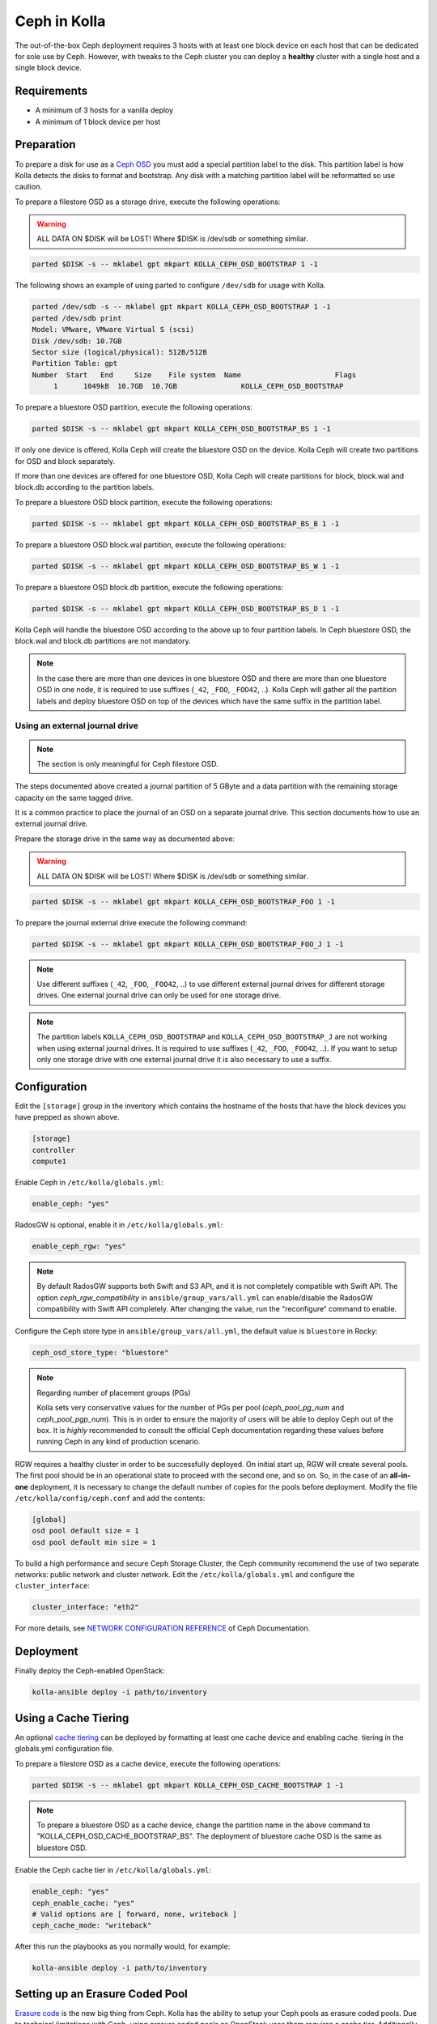 .. _ceph-guide:

=============
Ceph in Kolla
=============

The out-of-the-box Ceph deployment requires 3 hosts with at least one block
device on each host that can be dedicated for sole use by Ceph. However, with
tweaks to the Ceph cluster you can deploy a **healthy** cluster with a single
host and a single block device.

Requirements
~~~~~~~~~~~~

* A minimum of 3 hosts for a vanilla deploy
* A minimum of 1 block device per host

Preparation
~~~~~~~~~~~

To prepare a disk for use as a
`Ceph OSD <http://docs.ceph.com/docs/master/man/8/ceph-osd/>`_ you must add a
special partition label to the disk. This partition label is how Kolla detects
the disks to format and bootstrap. Any disk with a matching partition label
will be reformatted so use caution.

To prepare a filestore OSD as a storage drive, execute the following
operations:

.. warning::

   ALL DATA ON $DISK will be LOST! Where $DISK is /dev/sdb or something similar.

.. code-block:: console

   parted $DISK -s -- mklabel gpt mkpart KOLLA_CEPH_OSD_BOOTSTRAP 1 -1

.. end

The following shows an example of using parted to configure ``/dev/sdb`` for
usage with Kolla.

.. code-block:: console

   parted /dev/sdb -s -- mklabel gpt mkpart KOLLA_CEPH_OSD_BOOTSTRAP 1 -1
   parted /dev/sdb print
   Model: VMware, VMware Virtual S (scsi)
   Disk /dev/sdb: 10.7GB
   Sector size (logical/physical): 512B/512B
   Partition Table: gpt
   Number  Start   End     Size    File system  Name                      Flags
        1      1049kB  10.7GB  10.7GB               KOLLA_CEPH_OSD_BOOTSTRAP

.. end

To prepare a bluestore OSD partition, execute the following operations:

.. code-block:: console

   parted $DISK -s -- mklabel gpt mkpart KOLLA_CEPH_OSD_BOOTSTRAP_BS 1 -1

.. end

If only one device is offered, Kolla Ceph will create the bluestore OSD on the
device. Kolla Ceph will create two partitions for OSD and block separately.

If more than one devices are offered for one bluestore OSD, Kolla Ceph will
create partitions for block, block.wal and block.db according to the partition
labels.

To prepare a bluestore OSD block partition, execute the following operations:

.. code-block:: console

   parted $DISK -s -- mklabel gpt mkpart KOLLA_CEPH_OSD_BOOTSTRAP_BS_B 1 -1

.. end

To prepare a bluestore OSD block.wal partition, execute the following
operations:

.. code-block:: console

   parted $DISK -s -- mklabel gpt mkpart KOLLA_CEPH_OSD_BOOTSTRAP_BS_W 1 -1

.. end

To prepare a bluestore OSD block.db partition, execute the following
operations:

.. code-block:: console

   parted $DISK -s -- mklabel gpt mkpart KOLLA_CEPH_OSD_BOOTSTRAP_BS_D 1 -1

.. end

Kolla Ceph will handle the bluestore OSD according to the above up to four
partition labels. In Ceph bluestore OSD, the block.wal and block.db partitions
are not mandatory.

.. note::

   In the case there are more than one devices in one bluestore OSD and there
   are more than one bluestore OSD in one node, it is required to use suffixes
   (``_42``, ``_FOO``, ``_FOO42``, ..). Kolla Ceph will gather all the
   partition labels and deploy bluestore OSD on top of the devices which have
   the same suffix in the partition label.


Using an external journal drive
-------------------------------

.. note::

   The section is only meaningful for Ceph filestore OSD.

.. end

The steps documented above created a journal partition of 5 GByte
and a data partition with the remaining storage capacity on the same tagged
drive.

It is a common practice to place the journal of an OSD on a separate
journal drive. This section documents how to use an external journal drive.

Prepare the storage drive in the same way as documented above:

.. warning::

   ALL DATA ON $DISK will be LOST! Where $DISK is /dev/sdb or something similar.

.. code-block:: console

   parted $DISK -s -- mklabel gpt mkpart KOLLA_CEPH_OSD_BOOTSTRAP_FOO 1 -1

.. end

To prepare the journal external drive execute the following command:

.. code-block:: console

   parted $DISK -s -- mklabel gpt mkpart KOLLA_CEPH_OSD_BOOTSTRAP_FOO_J 1 -1

.. end

.. note::

   Use different suffixes (``_42``, ``_FOO``, ``_FOO42``, ..) to use different external
   journal drives for different storage drives. One external journal drive can only
   be used for one storage drive.

.. note::

   The partition labels ``KOLLA_CEPH_OSD_BOOTSTRAP`` and ``KOLLA_CEPH_OSD_BOOTSTRAP_J``
   are not working when using external journal drives. It is required to use
   suffixes (``_42``, ``_FOO``, ``_FOO42``, ..). If you want to setup only one
   storage drive with one external journal drive it is also necessary to use a suffix.


Configuration
~~~~~~~~~~~~~

Edit the ``[storage]`` group in the inventory which contains the hostname
of the hosts that have the block devices you have prepped as shown above.

.. code-block:: ini

   [storage]
   controller
   compute1

.. end

Enable Ceph in ``/etc/kolla/globals.yml``:

.. code-block:: yaml

   enable_ceph: "yes"

.. end

RadosGW is optional, enable it in ``/etc/kolla/globals.yml``:

.. code-block:: yaml

   enable_ceph_rgw: "yes"

.. end

.. note::

    By default RadosGW supports both Swift and S3 API, and it is not
    completely compatible with Swift API. The option `ceph_rgw_compatibility`
    in ``ansible/group_vars/all.yml`` can enable/disable the RadosGW
    compatibility with Swift API completely. After changing the value, run the
    "reconfigure“ command to enable.

.. end

Configure the Ceph store type in ``ansible/group_vars/all.yml``, the default
value is ``bluestore`` in Rocky:

.. code-block:: yaml

   ceph_osd_store_type: "bluestore"

.. end

.. note::

    Regarding number of placement groups (PGs)

    Kolla sets very conservative values for the number of PGs per pool
    (`ceph_pool_pg_num` and `ceph_pool_pgp_num`). This is in order to ensure
    the majority of users will be able to deploy Ceph out of the box. It is
    *highly* recommended to consult the official Ceph documentation regarding
    these values before running Ceph in any kind of production scenario.

.. end

RGW requires a healthy cluster in order to be successfully deployed. On initial
start up, RGW will create several pools. The first pool should be in an
operational state to proceed with the second one, and so on. So, in the case of
an **all-in-one** deployment, it is necessary to change the default number of
copies for the pools before deployment. Modify the file
``/etc/kolla/config/ceph.conf`` and add the contents:

.. path /etc/kolla/config/ceph.conf
.. code-block:: ini

   [global]
   osd pool default size = 1
   osd pool default min size = 1

.. end

To build a high performance and secure Ceph Storage Cluster, the Ceph community
recommend the use of two separate networks: public network and cluster network.
Edit the ``/etc/kolla/globals.yml`` and configure the ``cluster_interface``:

.. path /etc/kolla/globals.yml
.. code-block:: yaml

   cluster_interface: "eth2"

.. end

For more details, see `NETWORK CONFIGURATION REFERENCE
<http://docs.ceph.com/docs/master/rados/configuration/network-config-ref/#ceph-networks>`_
of Ceph Documentation.

Deployment
~~~~~~~~~~

Finally deploy the Ceph-enabled OpenStack:

.. code-block:: console

   kolla-ansible deploy -i path/to/inventory

.. end

Using a Cache Tiering
~~~~~~~~~~~~~~~~~~~~~

An optional `cache tiering <http://docs.ceph.com/docs/jewel/rados/operations/cache-tiering/>`_
can be deployed by formatting at least one cache device and enabling cache.
tiering in the globals.yml configuration file.

To prepare a filestore OSD as a cache device, execute the following
operations:

.. code-block:: console

   parted $DISK -s -- mklabel gpt mkpart KOLLA_CEPH_OSD_CACHE_BOOTSTRAP 1 -1

.. end

.. note::

   To prepare a bluestore OSD as a cache device, change the partition name in
   the above command to "KOLLA_CEPH_OSD_CACHE_BOOTSTRAP_BS". The deployment of
   bluestore cache OSD is the same as bluestore OSD.

.. end

Enable the Ceph cache tier in ``/etc/kolla/globals.yml``:

.. code-block:: yaml

   enable_ceph: "yes"
   ceph_enable_cache: "yes"
   # Valid options are [ forward, none, writeback ]
   ceph_cache_mode: "writeback"

.. end

After this run the playbooks as you normally would, for example:

.. code-block:: console

   kolla-ansible deploy -i path/to/inventory

.. end

Setting up an Erasure Coded Pool
~~~~~~~~~~~~~~~~~~~~~~~~~~~~~~~~

`Erasure code <http://docs.ceph.com/docs/jewel/rados/operations/erasure-code/>`_
is the new big thing from Ceph. Kolla has the ability to setup your Ceph pools
as erasure coded pools. Due to technical limitations with Ceph, using erasure
coded pools as OpenStack uses them requires a cache tier. Additionally, you
must make the choice to use an erasure coded pool or a replicated pool
(the default) when you initially deploy. You cannot change this without
completely removing the pool and recreating it.

To enable erasure coded pools add the following options to your
``/etc/kolla/globals.yml`` configuration file:

.. code-block:: yaml

   # A requirement for using the erasure-coded pools is you must setup a cache tier
   # Valid options are [ erasure, replicated ]
   ceph_pool_type: "erasure"
   # Optionally, you can change the profile
   #ceph_erasure_profile: "k=4 m=2 ruleset-failure-domain=host"

.. end

Managing Ceph
~~~~~~~~~~~~~

Check the Ceph status for more diagnostic information. The sample output below
indicates a healthy cluster:

.. code-block:: console

   docker exec ceph_mon ceph -s

   cluster:
     id:     f2ed6c00-c043-4e1c-81b6-07c512db26b1
     health: HEALTH_OK

   services:
     mon: 1 daemons, quorum 172.16.31.121
     mgr: poc12-01(active)
     osd: 4 osds: 4 up, 4 in; 5 remapped pgs

   data:
     pools:   4 pools, 512 pgs
     objects: 0 objects, 0 bytes
     usage:   432 MB used, 60963 MB / 61395 MB avail
     pgs:     512 active+clean

If Ceph is run in an **all-in-one** deployment or with less than three storage
nodes, further configuration is required. It is necessary to change the default
number of copies for the pool. The following example demonstrates how to change
the number of copies for the pool to 1:

.. code-block:: console

   docker exec ceph_mon ceph osd pool set rbd size 1

.. end

All the pools must be modified if Glance, Nova, and Cinder have been deployed.
An example of modifying the pools to have 2 copies:

.. code-block:: console

   for p in images vms volumes backups; do docker exec ceph_mon ceph osd pool set ${p} size 2; done

.. end

If using a cache tier, these changes must be made as well:

.. code-block:: console

   for p in images vms volumes backups; do docker exec ceph_mon ceph osd pool set ${p}-cache size 2; done

.. end

The default pool Ceph creates is named **rbd**. It is safe to remove this pool:

.. code-block:: console

   docker exec ceph_mon ceph osd pool delete rbd rbd --yes-i-really-really-mean-it

.. end

Troubleshooting
~~~~~~~~~~~~~~~

Deploy fails with 'Fetching Ceph keyrings ... No JSON object could be decoded'
------------------------------------------------------------------------------

If an initial deploy of Ceph fails, perhaps due to improper configuration or
similar, the cluster will be partially formed and will need to be reset for a
successful deploy.

In order to do this the operator should remove the `ceph_mon_config` volume
from each Ceph monitor node:

.. code-block:: console

   ansible -i ansible/inventory/multinode \
       -a 'docker volume rm ceph_mon_config' \
       ceph-mon

Simple 3 Node Example
~~~~~~~~~~~~~~~~~~~~~

This example will show how to deploy Ceph in a very simple setup using 3
storage nodes. 2 of those nodes (kolla1 and kolla2) will also provide other
services like control, network, compute, and monitoring. The 3rd
(kolla3) node will only act as a storage node.

This example will only focus on the Ceph aspect of the deployment and assumes
that you can already deploy a fully functional environment using 2 nodes that
does not employ Ceph yet. So we will be adding to the existing multinode
inventory file you already have.

Each of the 3 nodes are assumed to have two disk, ``/dev/sda`` (40GB)
and ``/dev/sdb`` (10GB). Size is not all that important... but for now make
sure each sdb disk are of the same size and are at least 10GB. This example
will use a single disk (/dev/sdb) for both Ceph data and journal. It will not
implement caching.

Here is the top part of the multinode inventory file used in the example
environment before adding the 3rd node for Ceph:

.. code-block:: ini

   [control]
   # These hostname must be resolvable from your deployment host
   kolla1.ducourrier.com
   kolla2.ducourrier.com

   [network]
   kolla1.ducourrier.com
   kolla2.ducourrier.com

   [compute]
   kolla1.ducourrier.com
   kolla2.ducourrier.com

   [monitoring]
   kolla1.ducourrier.com
   kolla2.ducourrier.com

   [storage]
   kolla1.ducourrier.com
   kolla2.ducourrier.com

.. end

Configuration
-------------

To prepare the 2nd disk (/dev/sdb) of each nodes for use by Ceph you will need
to add a partition label to it as shown below:

.. code-block:: console

   parted /dev/sdb -s -- mklabel gpt mkpart KOLLA_CEPH_OSD_BOOTSTRAP 1 -1

.. end

Make sure to run this command on each of the 3 nodes or the deployment will
fail.

Next, edit the multinode inventory file and make sure the 3 nodes are listed
under ``[storage]``. In this example I will add kolla3.ducourrier.com to the
existing inventory file:

.. code-block:: ini

   [control]
   # These hostname must be resolvable from your deployment host
   kolla1.ducourrier.com
   kolla2.ducourrier.com

   [network]
   kolla1.ducourrier.com
   kolla2.ducourrier.com

   [compute]
   kolla1.ducourrier.com
   kolla2.ducourrier.com

   [monitoring]
   kolla1.ducourrier.com
   kolla2.ducourrier.com

   [storage]
   kolla1.ducourrier.com
   kolla2.ducourrier.com
   kolla3.ducourrier.com

.. end

It is now time to enable Ceph in the environment by editing the
``/etc/kolla/globals.yml`` file:

.. code-block:: yaml

   enable_ceph: "yes"
   enable_ceph_rgw: "yes"
   enable_cinder: "yes"
   glance_backend_file: "no"
   glance_backend_ceph: "yes"

.. end

Deployment
----------

Finally deploy the Ceph-enabled configuration:

.. code-block:: console

   kolla-ansible deploy -i path/to/inventory-file

.. end
